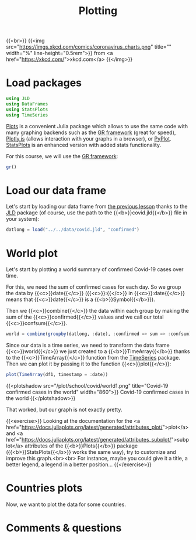 #+title: Plotting
#+description: Practice
#+colordes: #dc7309
#+slug: jl-09-plots
#+weight: 9

{{<br>}}
{{<img src="https://imgs.xkcd.com/comics/coronavirus_charts.png" title="" width="%" line-height="0.5rem">}}
from <a href="https://xkcd.com/">xkcd.com</a>
{{</img>}}

* Load packages

#+BEGIN_src julia
using JLD
using DataFrames
using StatsPlots
using TimeSeries
#+END_src

[[https://github.com/JuliaPlots/Plots.jl][Plots]] is a convenient Julia package which allows to use the same code with many graphing backends such as the [[https://gr-framework.org/][GR framework]] (great for speed), [[https://plotly.com/javascript/][Plotly.js]] (allows interaction with your graphs in a browser), or [[https://matplotlib.org/api/pyplot_api.html][PyPlot]]. [[https://github.com/JuliaPlots/StatsPlots.jl][StatsPlots]] is an enhanced version with added stats functionality.

For this course, we will use the [[https://gr-framework.org/][GR framework]]:

#+BEGIN_src julia
gr()
#+END_src

* Load our data frame

Let's start by loading our data frame from [[https://westgrid-julia.netlify.app/school/jl-08-var.html][the previous lesson]] thanks to the [[https://github.com/JuliaIO/JLD.jl][JLD]] package (of course, use the path to the {{<b>}}covid.jld{{</b>}} file in your system):

#+BEGIN_src julia
datlong = load("../../data/covid.jld", "confirmed")
#+END_src

* World plot

Let's start by plotting a world summary of confirmed Covid-19 cases over time.

For this, we need the sum of confirmed cases for each day. So we group the data by {{<c>}}date{{</c>}} ({{<c>}}:{{</c>}} in {{<c>}}:date{{</c>}} means that {{<c>}}date{{</c>}} is a {{<b>}}Symbol{{</b>}}).

Then we {{<c>}}combine{{</c>}} the data within each group by making the sum of the {{<c>}}confirmed{{</c>}} values and we call our total {{<c>}}confsum{{</c>}}.

#+BEGIN_src julia
world = combine(groupby(datlong, :date), :confirmed => sum => :confsum)
#+END_src

Since our data is a time series, we need to transform the data frame {{<c>}}world{{</c>}} we just created to a {{<b>}}TimeArray{{</b>}} thanks to the {{<c>}}TimeArray{{</c>}} function from the [[https://github.com/JuliaStats/TimeSeries.jl][TimeSeries]] package. Then we can plot it by passing it to the function {{<c>}}plot{{</c>}}:

#+BEGIN_src julia
plot(TimeArray(df1, timestamp = :date))
#+END_src

{{<plotshadow src="/plot/school/covid/world1.png" title="Covid-19 confirmed cases in the world" width="860">}}
Covid-19 confirmed cases in the world
{{</plotshadow>}}

That worked, but our graph is not exactly pretty.

{{<exercise>}}
Looking at the documentation for the <a href="https://docs.juliaplots.org/latest/generated/attributes_plot/">plot</a> and <a href="https://docs.juliaplots.org/latest/generated/attributes_subplot/">subplot</a> attributes of the {{<b>}}Plots{{</b>}} package ({{<b>}}StatsPlots{{</b>}} works the same way), try to customize and improve this graph.<br><br>
For instance, maybe you could give it a title, a better legend, a legend in a better position...
{{</exercise>}}

* Countries plots

Now, we want to plot the data for some countries.


* Comments & questions
